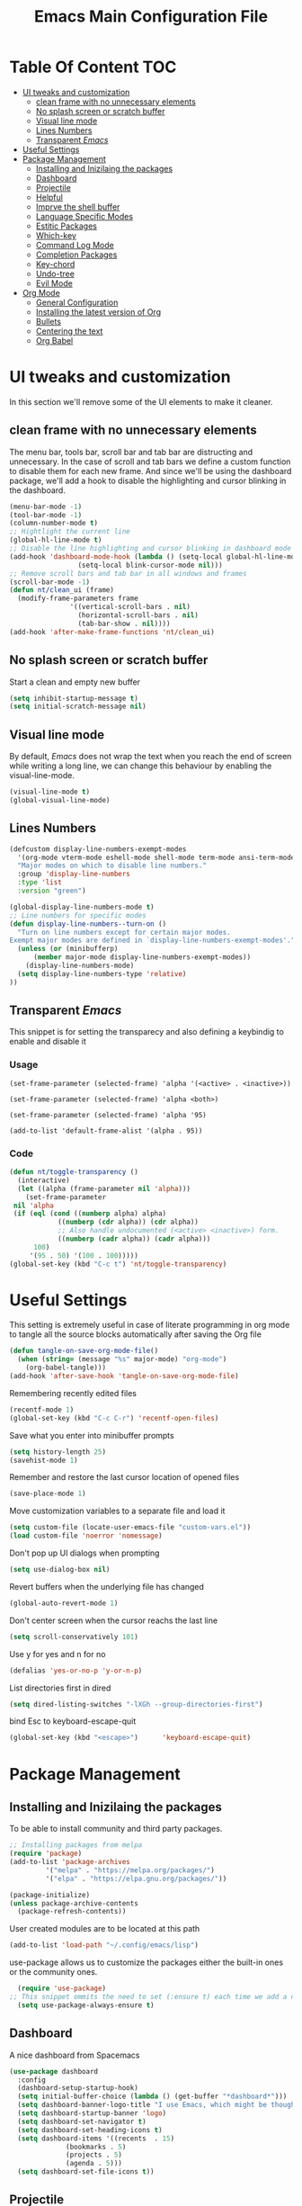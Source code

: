 #+TITLE: Emacs Main Configuration File
#+PROPERTY: header-args :tangle init.el
* Table Of Content :TOC:
- [[#ui-tweaks-and-customization][UI tweaks and customization]]
  - [[#clean-frame-with-no-unnecessary-elements][clean frame with no unnecessary elements]]
  - [[#no-splash-screen-or-scratch-buffer][No splash screen or scratch buffer]]
  - [[#visual-line-mode][Visual line mode]]
  - [[#lines-numbers][Lines Numbers]]
  - [[#transparent-emacs][Transparent /Emacs/]]
- [[#useful--settings][Useful  Settings]]
- [[#package-management][Package Management]]
  - [[#installing-and-inizilaing-the-packages][Installing and Inizilaing the packages]]
  - [[#dashboard][Dashboard]]
  - [[#projectile][Projectile]]
  - [[#helpful][Helpful]]
  - [[#imprve-the-shell-buffer][Imprve the shell buffer]]
  - [[#language-specific-modes][Language Specific Modes]]
  - [[#estitic-packages][Estitic Packages]]
  - [[#which-key][Which-key]]
  - [[#command-log-mode][Command Log Mode]]
  - [[#completion-packages][Completion Packages]]
  - [[#key-chord][Key-chord]]
  - [[#undo-tree][Undo-tree]]
  - [[#evil-mode][Evil Mode]]
- [[#org-mode][Org Mode]]
  - [[#general-configuration][General Configuration]]
  - [[#installing-the-latest-version-of-org][Installing the latest version of Org]]
  - [[#bullets][Bullets]]
  - [[#centering-the-text][Centering the text]]
  - [[#org-babel][Org Babel]]

* UI tweaks and customization
In this section we'll remove some of the UI elements to make it cleaner.
** clean frame with no unnecessary elements
  The menu bar, tools bar, scroll bar and tab bar are distructing and unnecessary.
  In the case of scroll and tab bars we define a custom function to disable them for each new frame.
  And since we'll be using the dashboard package, we'll add a hook to disable the highlighting and cursor blinking in the dashboard.
#+BEGIN_SRC emacs-lisp
  (menu-bar-mode -1)
  (tool-bar-mode -1)
  (column-number-mode t)
  ;; Hightlight the current line
  (global-hl-line-mode t)
  ;; Disable the line highlighting and cursor blinking in dashboard mode
  (add-hook 'dashboard-mode-hook (lambda () (setq-local global-hl-line-mode nil)
				   (setq-local blink-cursor-mode nil)))
  ;; Remove scroll bars and tab bar in all windows and frames
  (scroll-bar-mode -1)
  (defun nt/clean_ui (frame)
    (modify-frame-parameters frame
			     '((vertical-scroll-bars . nil)
			       (horizontal-scroll-bars . nil)
			       (tab-bar-show . nil))))
  (add-hook 'after-make-frame-functions 'nt/clean_ui)
#+END_SRC
** No splash screen or scratch buffer
  Start a clean and empty new buffer
#+BEGIN_SRC emacs-lisp
  (setq inhibit-startup-message t) 
  (setq initial-scratch-message nil)
#+END_SRC
** Visual line mode
By default, /Emacs/ does not wrap the text when you reach the end of screen while writing a long line, we can change this behaviour by enabling the visual-line-mode.
#+BEGIN_SRC emacs-lisp
  (visual-line-mode t)
  (global-visual-line-mode)
#+END_SRC
** Lines Numbers
#+BEGIN_SRC emacs-lisp
  (defcustom display-line-numbers-exempt-modes
    '(org-mode vterm-mode eshell-mode shell-mode term-mode ansi-term-mode dashboard-mode)
    "Major modes on which to disable line numbers."
    :group 'display-line-numbers
    :type 'list
    :version "green")

  (global-display-line-numbers-mode t)
  ;; Line numbers for specific modes
  (defun display-line-numbers--turn-on ()
    "Turn on line numbers except for certain major modes.
  Exempt major modes are defined in `display-line-numbers-exempt-modes'."
    (unless (or (minibufferp)
		(member major-mode display-line-numbers-exempt-modes))
      (display-line-numbers-mode)
    (setq display-line-numbers-type 'relative)
  ))
#+END_SRC
** Transparent /Emacs/
This snippet is for setting the transparecy and also defining a keybindig to enable and disable it
*** Usage
=(set-frame-parameter (selected-frame) 'alpha '(<active> . <inactive>))=

=(set-frame-parameter (selected-frame) 'alpha <both>)=

=(set-frame-parameter (selected-frame) 'alpha '95)=

=(add-to-list 'default-frame-alist '(alpha . 95))=
*** Code
#+BEGIN_SRC emacs-lisp
   (defun nt/toggle-transparency ()
     (interactive)
     (let ((alpha (frame-parameter nil 'alpha)))
       (set-frame-parameter
	nil 'alpha
	(if (eql (cond ((numberp alpha) alpha)
		       ((numberp (cdr alpha)) (cdr alpha))
		       ;; Also handle undocumented (<active> <inactive>) form.
		       ((numberp (cadr alpha)) (cadr alpha)))
		 100)
	    '(95 . 50) '(100 . 100)))))
   (global-set-key (kbd "C-c t") 'nt/toggle-transparency)
#+END_SRC
* Useful  Settings
This setting is extremely useful in case of literate programming in org mode to tangle all the source blocks automatically after saving the Org file
#+BEGIN_SRC emacs-lisp
  (defun tangle-on-save-org-mode-file()
    (when (string= (message "%s" major-mode) "org-mode")
      (org-babel-tangle)))
  (add-hook 'after-save-hook 'tangle-on-save-org-mode-file)
#+END_SRC
Remembering recently edited files
#+BEGIN_SRC emacs-lisp
  (recentf-mode 1)
  (global-set-key (kbd "C-c C-r") 'recentf-open-files)
#+END_SRC
Save what you enter into minibuffer prompts
#+BEGIN_SRC emacs-lisp
  (setq history-length 25)
  (savehist-mode 1)
#+END_SRC
 Remember and restore the last cursor location of opened files
#+BEGIN_SRC emacs-lisp
  (save-place-mode 1)
#+END_SRC
Move customization variables to a separate file and load it
#+BEGIN_SRC emacs-lisp
  (setq custom-file (locate-user-emacs-file "custom-vars.el"))
  (load custom-file 'noerror 'nomessage)
#+END_SRC
Don't pop up UI dialogs when prompting
#+BEGIN_SRC emacs-lisp
  (setq use-dialog-box nil)
#+END_SRC
Revert buffers when the underlying file has changed
#+BEGIN_SRC emacs-lisp
  (global-auto-revert-mode 1)
#+END_SRC
Don't center screen when the cursor reachs the last line
#+BEGIN_SRC emacs-lisp
  (setq scroll-conservatively 101)
#+END_SRC
Use y for yes and n for no
#+BEGIN_SRC emacs-lisp
  (defalias 'yes-or-no-p 'y-or-n-p)
#+END_SRC
List directories first in dired
#+BEGIN_SRC emacs-lisp
  (setq dired-listing-switches "-lXGh --group-directories-first")
#+END_SRC
bind Esc to keyboard-escape-quit
#+BEGIN_SRC emacs-lisp
  (global-set-key (kbd "<escape>")      'keyboard-escape-quit)
#+END_SRC
* Package Management
** Installing and Inizilaing the packages
To be able to install community and third party packages.
#+BEGIN_SRC emacs-lisp
  ;; Installing packages from melpa
  (require 'package)
  (add-to-list 'package-archives
	       '("melpa" . "https://melpa.org/packages/")
	       '("elpa" . "https://elpa.gnu.org/packages/"))

  (package-initialize)
  (unless package-archive-contents
    (package-refresh-contents))
#+END_SRC
User created modules are to be located at this path
#+BEGIN_SRC emacs-lisp
  (add-to-list 'load-path "~/.config/emacs/lisp")
#+END_SRC
use-package allows us to customize the packages either the built-in ones or the community ones.
#+BEGIN_SRC emacs-lisp
  (require 'use-package)
;; This snippet ommits the need to set (:ensure t) each time we add a new package
  (setq use-package-always-ensure t)
#+END_SRC
** Dashboard
A nice dashboard from Spacemacs
#+BEGIN_SRC emacs-lisp
  (use-package dashboard
    :config
    (dashboard-setup-startup-hook)
    (setq initial-buffer-choice (lambda () (get-buffer "*dashboard*")))
    (setq dashboard-banner-logo-title "I use Emacs, which might be thought of as a thermonuclear word processor!!!")
    (setq dashboard-startup-banner 'logo)
    (setq dashboard-set-navigator t)
    (setq dashboard-set-heading-icons t)
    (setq dashboard-items '((recents  . 15)
			    (bookmarks . 5)
			    (projects . 5)
			    (agenda . 5)))
    (setq dashboard-set-file-icons t))
#+END_SRC
** Projectile
Manage and navigate projects in Emacs easily
#+BEGIN_SRC emacs-lisp
  (use-package projectile
    :config
    (projectile-mode t))
#+END_SRC
** Helpful
#+BEGIN_SRC emacs-lisp
  ;; A better *help* buffer
  (use-package helpful
    :commands (helpful-callable helpful-variable helpful-key)
    :bind
    ("C-h f" . helpful-callable)
    ("C-h v" . helpful-variable)
    ("C-h k" . helpful-key)
    )
#+END_SRC
** Imprve the shell buffer
#+BEGIN_SRC emacs-lisp
  (use-package term
    :config
    (setq term-prompt-regexp "^[^#$%>\\n]*[#$%>] *"))

  ;; Use more colors in term-mode
  (use-package eterm-256color
    :hook (term-mode . eterm-256color-mode))
#+END_SRC
** Language Specific Modes
*** Yamel Mode
#+BEGIN_SRC emacs-lisp
  (use-package yaml-mode)
#+END_SRC
*** Markdown Mode
#+BEGIN_SRC emacs-lisp
  (use-package markdown-mode)
#+END_SRC
*** Lua mode
I like the Awesome window manager which is writtin in lua.
#+BEGIN_SRC emacs-lisp
  ;; This snippet eanbles lua-mode
  (use-package lua-mode	  )
  (autoload 'lua-mode "lua-mode" "Lua editing mode." t)
  (add-to-list 'auto-mode-alist '("\\.lua$" . lua-mode))
  (add-to-list 'interpreter-mode-alist '("lua" . lua-mode))
#+END_SRC
** Estitic Packages
Yet functional
*** Icons
Make sure to run =M-x return all-the-icons-install-fonts return= to enable the icons in the modeline and dired buffer.
#+BEGIN_SRC emacs-lisp
  ;; Icons in the modeline
  (use-package all-the-icons)
  ;; Icons in the dired buffer
  (use-package all-the-icons-dired)
  (add-hook 'dired-mode-hook 'all-the-icons-dired-mode)
#+END_SRC
*** Doom Themes and Doom Modeline
#+BEGIN_SRC emacs-lisp
  ;; Enable the fancy doom themes
  (use-package doom-themes
    :config
    ;; Global settings (defaults)
    (setq doom-themes-enable-bold t    ; if nil, bold is universally disabled
	  doom-themes-enable-italic t) ; if nil, italics is universally disabled
    (load-theme 'doom-one t)

    ;; Enable flashing mode-line on errors
    (doom-themes-visual-bell-config)
    ;; Enable custom neotree theme (all-the-icons must be installed!)
    (doom-themes-neotree-config)
    ;; or for treemacs users
    (setq doom-themes-treemacs-theme "doom-atom") ; use "doom-colors" for less minimal icon theme
    (doom-themes-treemacs-config)
    ;; Corrects (and improves) org-mode's native fontification.
    (doom-themes-org-config))

  (custom-set-faces
   ;; custom-set-faces was added by Custom.
   ;; If you edit it by hand, you could mess it up, so be careful.
   ;; Your init file should contain only one such instance.
   ;; If there is more than one, they won't work right.
   '(font-lock-comment-face ((t (:slant italic)))))

  ;; doom mode line 
  (use-package doom-modeline
    :ensure t
    :hook (after-init . doom-modeline-mode)
    :custom (doom-modeline-height 18))
#+END_SRC
*** Fonts
#+BEGIN_SRC emacs-lisp
  ;; Set default font
  (defun nt/set-font-faces()
    (set-face-attribute 'default nil :font "FantasqueSansMono Nerd Font" :height 151)
    (set-face-attribute 'fixed-pitch nil :font "FantasqueSansMono Nerd Font" :height 151)
    (set-face-attribute 'variable-pitch nil :font "Open Sans" :height 151))
  (if (daemonp)
      (add-hook 'after-make-frame-functions
		(lambda (frame)
		  (with-selected-frame frame
		    (nt/set-font-faces))))
    (nt/set-font-faces))

  ;; Set the default spacing between lines to not make them stuck to each other
  (setq-default line-spacing 8)
#+END_SRC
*** Mixed Pitch Font Face
In Org Mode I prefer to have a variable pitch font for non-code sections and a fixed pitch font for the source blocks.
#+BEGIN_SRC emacs-lisp
  (use-package mixed-pitch
    :hook
    (org-mode . mixed-pitch-mode)
    (markdown-mode . mixed-pitch-mode))
#+END_SRC
*** Smartparens
 Parenthesis auto-closing 
#+BEGIN_SRC emacs-lisp
  (use-package smartparens
    :config (smartparens-global-mode 1))
#+END_SRC
*** Rainbow Delimiters
highlights delimiters such as parentheses, brackets or braces according to their depth. Each successive level is highlighted in a different color. This makes it easy to spot matching delimiters, orient yourself in the code, and tell which statements are at a given depth.
#+BEGIN_SRC emacs-lisp
  (use-package rainbow-delimiters
    :hook
    (emacs-lisp-mode . rainbow-delimiters-mode)
    (lua-mode . rainbow-delimiters-mode))
#+END_SRC
*** Rainbow Mode
This minor mode sets background color to strings that match color names, e.g. ~#0000ff~ is displayed in white with a blue background.
/*Available from Elpa/
#+BEGIN_SRC emacs-lisp
  (use-package rainbow-mode
    :hook (org-mode
	   emacs-lisp-mode
	   lua-mode
	   conf-mode))
#+END_SRC
** Which-key
Minor mode for Emacs that displays the key bindings following your currently entered incomplete command (a prefix) in a popup. For example, after enabling the minor mode if you enter =C-x= and wait for the default of 1 second the minibuffer will expand with all of the available key bindings that follow =C-x=
#+BEGIN_SRC emacs-lisp
  (use-package which-key
    :init (which-key-mode)
    :config
    (setq which-key-idle-delay 0.2))
#+END_SRC
** Command Log Mode
Show event history and command history of some or all buffers.
#+BEGIN_SRC emacs-lisp
  (use-package command-log-mode)
#+END_SRC
** Completion Packages
- Flexible, simple tools for minibuffer completion in /Emacs/
- =Ivy=, a generic completion mechanism for Emacs.
- =Counsel=, a collection of Ivy-enhanced versions of common Emacs commands.
- =Swiper=, an Ivy-enhanced alternative to =Isearch=.
- =Company= for text completion.
*** Ivy
#+BEGIN_SRC emacs-lisp
  (use-package ivy
    :init (ivy-mode)
    :bind (("C-s" . swiper)))
#+END_SRC
*** Counsel 
#+BEGIN_SRC emacs-lisp
  (use-package counsel
    :bind ("M-x" . counsel-M-x))
#+END_SRC
*** Ivy Rich
This package comes with rich transformers for commands from =ivy= and =counsel=. It should be easy enough to define your own transformers too.
#+BEGIN_SRC emacs-lisp
  (use-package ivy-rich
    :init
    (setq ivy-rich-path-style 'abbrev)
    (ivy-rich-mode 1)
    )
#+END_SRC
*** Ivy Posframe 
Floating minibuffer at the center of the frame
#+BEGIN_SRC emacs-lisp
  (use-package ivy-posframe
    :init
    (setq ivy-posframe-display-functions-alist '((t . ivy-posframe-display)))
    (setq ivy-posframe-border-width 2)
    (setq ivy-posframe-parameters
	'((left-fringe . 16)
	  (right-fringe . 16)))
    :config
    (ivy-posframe-mode 1))
#+END_SRC
*** Company Mode
Company is a text completion framework for Emacs. The name stands for "complete anything". It uses pluggable back-ends and front-ends to retrieve and display completion candidates.
#+BEGIN_SRC  emacs-lisp
  (use-package company
    :init
    (global-company-mode)
    :config
    (setq company-backends '((company-files
			      company-capf
			      company-dabbrev
			      company-keywords)))
    )
#+END_SRC
** Key-chord
This package implements support for mapping a pair of simultaneously pressed keys to a command and for mapping the same key being pressed twice in quick succession to a command. Such bindings are called "key chords".
#+BEGIN_SRC emacs-lisp
  (use-package key-chord
    :after evil
    :init
    (setq key-chord-two-keys-delay 0.5)
    :config
    (key-chord-mode 1)
    (key-chord-define-global "ii" 'evil-normal-state)
    (key-chord-define-global "SB" 'ivy-switch-buffer)
    (key-chord-define-global "QB" 'kill-buffer)
    (key-chord-define-global "FF" 'find-file))
#+END_SRC
** Undo-tree
#+BEGIN_SRC emacs-lisp
  (use-package undo-tree
    :config (global-undo-tree-mode 1))
#+END_SRC
** Evil Mode
Evil is an extensible vi layer for Emacs. It emulates the main features of Vim, and provides facilities for writing custom extensions. 
#+BEGIN_SRC emacs-lisp
  (use-package evil
    :init
    (setq evil-want-keybinding nil)
    (setq evil-want-integration t)
    (setq evil-undo-system 'undo-redo)
    :config
    (evil-mode 1)
    (evil-global-set-key 'motion "j" 'evil-next-visual-line)
    (evil-global-set-key 'motion "k" 'evil-previous-visual-line)
    (evil-global-set-key 'normal (kbd "/") 'swiper)

    ;; In the dashboard mode, the "r" key is binded to go directly to the recent files
    ;; which conflicts with evil mode replace binding
    (add-hook 'dashboard-mode-hook
	      (lambda ()
		(evil-local-set-key 'normal (kbd "r") 'dashboard-jump-to-recents)
		(evil-local-set-key 'normal (kbd "p") 'dashboard-jump-to-projects)))

    ;; Vertical splitted window to the right of the current one
    (setq evil-vsplit-window-right t)
    )

  (use-package evil-collection
    :after evil
    :config
    (evil-collection-init))

  ;; Display visual hints when editing with evil. i.e. highlight lines or words when copied or pasted.
  (use-package evil-goggles
    :config 
    (evil-goggles-mode))
#+END_SRC
* Org Mode
** General Configuration
#+BEGIN_SRC emacs-lisp
  (defun nt/org-mode-setup()
    (org-indent-mode)
    (variable-pitch-mode 1)
    (auto-fill-mode 1)
    (visual-line-mode 1)
    (setq evil-auto-indent nil))
#+END_SRC
** Installing the latest version of Org
#+BEGIN_SRC emacs-lisp
  (use-package org
    :config
    (setq org-ellipsis " ⯆"
	  org-hide-emphasis-markers t))
#+END_SRC
** Bullets
Replacing the default stars with something more eye catching
#+BEGIN_SRC emacs-lisp
  (use-package org-bullets
    :after org
    :hook (org-mode . org-bullets-mode)
    :custom
    (org-bullets-bullet-list '("⦿" "⊙" "⦾" "⊚" "⊙" "⦾" )))
#+END_SRC
It is also possible to change the hyphen in lists to something like dot.
#+BEGIN_SRC emacs-lisp
  ;; Replace list hyphen with dot
  ;;(font-lock-add-keywords 'org-mode
  ;;                        '(("^ *\\([-]\\) "
  ;;                            (0 (prog1 () (compose-region (match-beginning 1) (match-end 1) "•"))))))
#+END_SRC
Make the font size of the headers (or levels as called in /Emacs/ bigger).
Also use the variable pitch font as we are using the mixed-pitch package.
#+BEGIN_SRC emacs-lisp
  (dolist (face '((org-level-1 . 1.3)
		  (org-level-2 . 1.1)
		  (org-level-3 . 1.05)
		  (org-level-4 . 1.0)))
    (set-face-attribute (car face) nil :font "Open Sans" :weight 'regular :height (cdr face)))
#+END_SRC
** Centering the text
To not be looking to the left of the screen all the time, we center the text.
#+BEGIN_SRC emacs-lisp
  (defun nt/org-mode-visual-fill ()
    (setq visual-fill-column-width 150
	  visual-fill-column-center-text t)
    (visual-fill-column-mode 1))

  (use-package visual-fill-column
    :defer t
    :hook (org-mode . nt/org-mode-visual-fill)
	  (dashboard-mode . nt/org-mode-visual-fill))

  ;; Make sure org-indent face is available
  (require 'org-indent)
#+END_SRC
** Org Babel
Add frequently used languages to the source block template. to Insert a new template use the =<= followd by the initials like =el= and then press =tab= on the keyboard.
#+BEGIN_SRC emacs-lisp
  (require 'org-tempo)
  (add-to-list 'org-structure-template-alist '("el" . "src emacs-lisp"))
  (add-to-list 'org-structure-template-alist '("lu" . "src lua"))
  (add-to-list 'org-structure-template-alist '("sh" . "src shell"))
#+END_SRC
